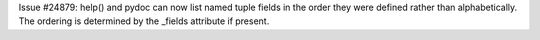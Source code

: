 Issue #24879: help() and pydoc can now list named tuple fields in the
order they were defined rather than alphabetically.  The ordering is
determined by the _fields attribute if present.